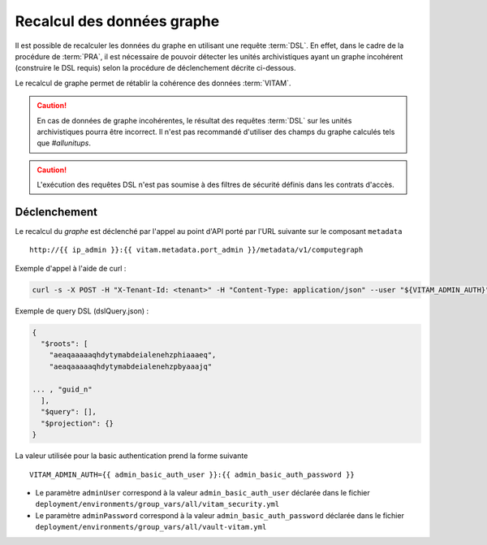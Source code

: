 Recalcul des données graphe
###########################

Il est possible de recalculer les données du graphe en utilisant une requête :term:`DSL`. En effet, dans le cadre de la procédure de :term:`PRA`, il est nécessaire de pouvoir détecter les unités archivistiques ayant un graphe incohérent (construire le DSL requis) selon la procédure de déclenchement décrite ci-dessous.

Le recalcul de graphe permet de rétablir la cohérence des données :term:`VITAM`.

.. caution:: En cas de données de graphe incohérentes, le résultat des requêtes :term:`DSL` sur les unités archivistiques pourra être incorrect. Il n'est pas recommandé d'utiliser des champs du graphe calculés tels que `#allunitups`.

.. caution:: L'exécution des requêtes DSL n'est pas soumise à des filtres de sécurité définis dans les contrats d'accès.

Déclenchement
=============

Le recalcul du `graphe` est déclenché par l'appel au point d'API porté par l'URL suivante sur le composant ``metadata`` ::

   http://{{ ip_admin }}:{{ vitam.metadata.port_admin }}/metadata/v1/computegraph

Exemple d'appel à l'aide de curl :

.. code:: bash

    curl -s -X POST -H "X-Tenant-Id: <tenant>" -H "Content-Type: application/json" --user "${VITAM_ADMIN_AUTH}" --data @${CURRENT_DIR}/dslQuery.json ${URL}


Exemple de query DSL (dslQuery.json) :

.. code:: json


    {
      "$roots": [
        "aeaqaaaaaqhdytymabdeialenehzphiaaaeq",
        "aeaqaaaaaqhdytymabdeialenehzpbyaaajq"

    ... , "guid_n"
      ],
      "$query": [],
      "$projection": {}
    }

La valeur utilisée pour la basic authentication prend la forme suivante ::

  VITAM_ADMIN_AUTH={{ admin_basic_auth_user }}:{{ admin_basic_auth_password }}

* Le paramètre ``adminUser`` correspond à la valeur ``admin_basic_auth_user`` déclarée dans le fichier ``deployment/environments/group_vars/all/vitam_security.yml``
* Le paramètre ``adminPassword`` correspond à la valeur ``admin_basic_auth_password`` déclarée dans le fichier ``deployment/environments/group_vars/all/vault-vitam.yml``
